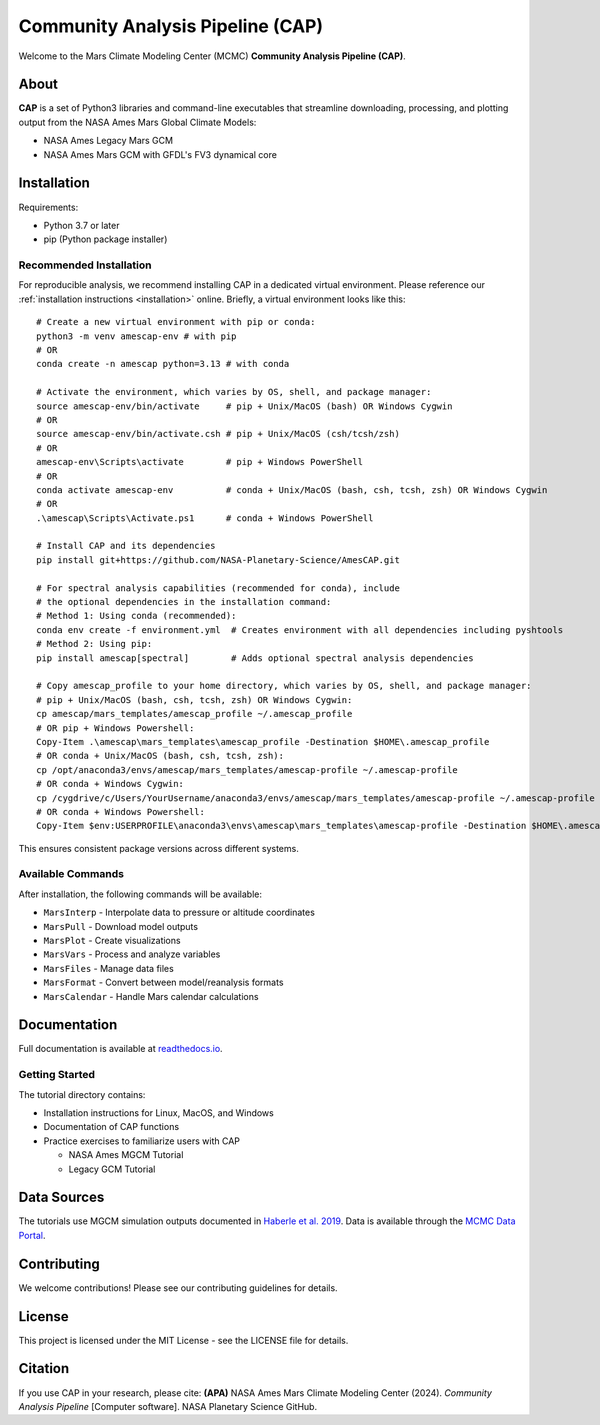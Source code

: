 Community Analysis Pipeline (CAP)
===============================

Welcome to the Mars Climate Modeling Center (MCMC) **Community Analysis Pipeline (CAP)**.

About
-----
**CAP** is a set of Python3 libraries and command-line executables that streamline downloading, processing, and plotting output from the NASA Ames Mars Global Climate Models:

* NASA Ames Legacy Mars GCM
* NASA Ames Mars GCM with GFDL's FV3 dynamical core

Installation
-----------
Requirements:

* Python 3.7 or later
* pip (Python package installer)

Recommended Installation
^^^^^^^^^^^^^^^^^^^^^^
For reproducible analysis, we recommend installing CAP in a dedicated virtual environment. Please reference our :ref:`installation instructions <installation>` online. Briefly, a virtual environment looks like this::

    # Create a new virtual environment with pip or conda:
    python3 -m venv amescap-env # with pip
    # OR
    conda create -n amescap python=3.13 # with conda

    # Activate the environment, which varies by OS, shell, and package manager:
    source amescap-env/bin/activate     # pip + Unix/MacOS (bash) OR Windows Cygwin
    # OR
    source amescap-env/bin/activate.csh # pip + Unix/MacOS (csh/tcsh/zsh)
    # OR
    amescap-env\Scripts\activate        # pip + Windows PowerShell
    # OR
    conda activate amescap-env          # conda + Unix/MacOS (bash, csh, tcsh, zsh) OR Windows Cygwin
    # OR
    .\amescap\Scripts\Activate.ps1      # conda + Windows PowerShell

    # Install CAP and its dependencies
    pip install git+https://github.com/NASA-Planetary-Science/AmesCAP.git

    # For spectral analysis capabilities (recommended for conda), include
    # the optional dependencies in the installation command:
    # Method 1: Using conda (recommended):
    conda env create -f environment.yml  # Creates environment with all dependencies including pyshtools
    # Method 2: Using pip:
    pip install amescap[spectral]        # Adds optional spectral analysis dependencies

    # Copy amescap_profile to your home directory, which varies by OS, shell, and package manager:
    # pip + Unix/MacOS (bash, csh, tcsh, zsh) OR Windows Cygwin:
    cp amescap/mars_templates/amescap_profile ~/.amescap_profile
    # OR pip + Windows Powershell:
    Copy-Item .\amescap\mars_templates\amescap_profile -Destination $HOME\.amescap_profile
    # OR conda + Unix/MacOS (bash, csh, tcsh, zsh):
    cp /opt/anaconda3/envs/amescap/mars_templates/amescap-profile ~/.amescap-profile
    # OR conda + Windows Cygwin:
    cp /cygdrive/c/Users/YourUsername/anaconda3/envs/amescap/mars_templates/amescap-profile ~/.amescap-profile
    # OR conda + Windows Powershell:
    Copy-Item $env:USERPROFILE\anaconda3\envs\amescap\mars_templates\amescap-profile -Destination $HOME\.amescap-profile

This ensures consistent package versions across different systems.

Available Commands
^^^^^^^^^^^^^^^
After installation, the following commands will be available:

* ``MarsInterp`` - Interpolate data to pressure or altitude coordinates
* ``MarsPull`` - Download model outputs
* ``MarsPlot`` - Create visualizations
* ``MarsVars`` - Process and analyze variables
* ``MarsFiles`` - Manage data files
* ``MarsFormat`` - Convert between model/reanalysis formats
* ``MarsCalendar`` - Handle Mars calendar calculations

Documentation
------------
Full documentation is available at `readthedocs.io <https://amescap.readthedocs.io>`_.

Getting Started
^^^^^^^^^^^^^
The tutorial directory contains:

* Installation instructions for Linux, MacOS, and Windows
* Documentation of CAP functions
* Practice exercises to familiarize users with CAP

  * NASA Ames MGCM Tutorial
  * Legacy GCM Tutorial

Data Sources
-----------
The tutorials use MGCM simulation outputs documented in `Haberle et al. 2019 <https://www.sciencedirect.com/science/article/pii/S0019103518305761>`_. 
Data is available through the `MCMC Data Portal <https://data.nas.nasa.gov/mcmc/index.html>`_.

Contributing
-----------
We welcome contributions! Please see our contributing guidelines for details.

License
-------
This project is licensed under the MIT License - see the LICENSE file for details.

Citation
--------
If you use CAP in your research, please cite:
**(APA)** NASA Ames Mars Climate Modeling Center (2024). *Community Analysis Pipeline* [Computer software]. NASA Planetary Science GitHub.